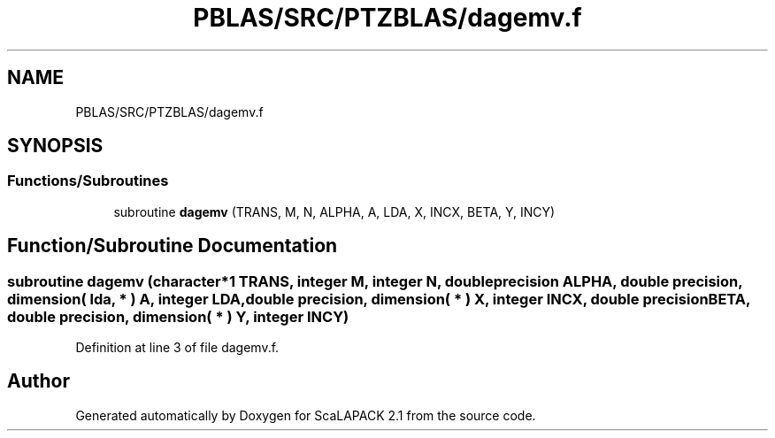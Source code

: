 .TH "PBLAS/SRC/PTZBLAS/dagemv.f" 3 "Sat Nov 16 2019" "Version 2.1" "ScaLAPACK 2.1" \" -*- nroff -*-
.ad l
.nh
.SH NAME
PBLAS/SRC/PTZBLAS/dagemv.f
.SH SYNOPSIS
.br
.PP
.SS "Functions/Subroutines"

.in +1c
.ti -1c
.RI "subroutine \fBdagemv\fP (TRANS, M, N, ALPHA, A, LDA, X, INCX, BETA, Y, INCY)"
.br
.in -1c
.SH "Function/Subroutine Documentation"
.PP 
.SS "subroutine dagemv (character*1 TRANS, integer M, integer N, double precision ALPHA, double precision, dimension( lda, * ) A, integer LDA, double precision, dimension( * ) X, integer INCX, double precision BETA, double precision, dimension( * ) Y, integer INCY)"

.PP
Definition at line 3 of file dagemv\&.f\&.
.SH "Author"
.PP 
Generated automatically by Doxygen for ScaLAPACK 2\&.1 from the source code\&.
